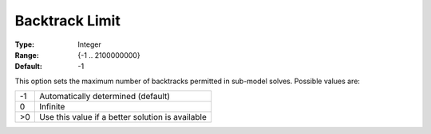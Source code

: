 .. _ODH-CPLEX_Advanced_-_Backtrack_Limit:


Backtrack Limit
===============



:Type:	Integer	
:Range:	{-1 .. 2100000000}	
:Default:	-1



This option sets the maximum number of backtracks permitted in sub-model solves. Possible values are:




.. list-table::

   * - -1
     - Automatically determined (default)
   * - 0
     - Infinite
   * - >0
     - Use this value if a better solution is available




